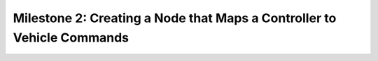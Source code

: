 Milestone 2: Creating a Node that Maps a Controller to Vehicle Commands
========================================================================
